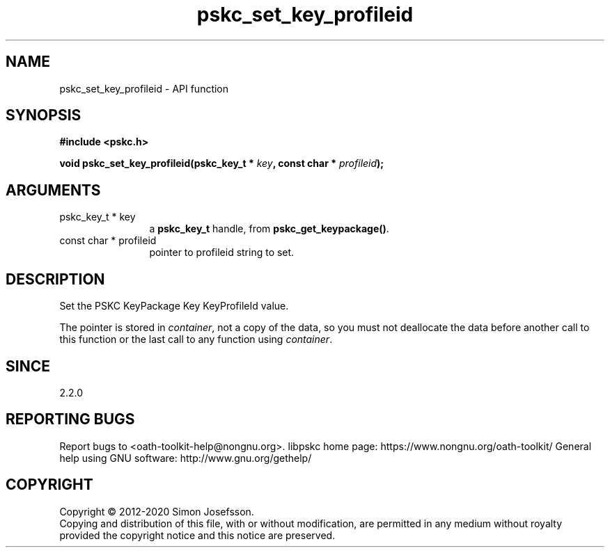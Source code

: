 .\" DO NOT MODIFY THIS FILE!  It was generated by gdoc.
.TH "pskc_set_key_profileid" 3 "2.6.7" "libpskc" "libpskc"
.SH NAME
pskc_set_key_profileid \- API function
.SH SYNOPSIS
.B #include <pskc.h>
.sp
.BI "void pskc_set_key_profileid(pskc_key_t * " key ", const char * " profileid ");"
.SH ARGUMENTS
.IP "pskc_key_t * key" 12
a \fBpskc_key_t\fP handle, from \fBpskc_get_keypackage()\fP.
.IP "const char * profileid" 12
pointer to profileid string to set.
.SH "DESCRIPTION"
Set the PSKC KeyPackage Key KeyProfileId value.

The pointer is stored in \fIcontainer\fP, not a copy of the data, so you
must not deallocate the data before another call to this function
or the last call to any function using \fIcontainer\fP.
.SH "SINCE"
2.2.0
.SH "REPORTING BUGS"
Report bugs to <oath-toolkit-help@nongnu.org>.
libpskc home page: https://www.nongnu.org/oath-toolkit/
General help using GNU software: http://www.gnu.org/gethelp/
.SH COPYRIGHT
Copyright \(co 2012-2020 Simon Josefsson.
.br
Copying and distribution of this file, with or without modification,
are permitted in any medium without royalty provided the copyright
notice and this notice are preserved.
